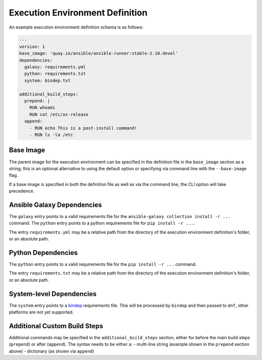 Execution Environment Definition
================================

An example execution environment definition schema is as follows:

.. code:: yaml

    ---
    version: 1
    base_image: 'quay.io/ansible/ansible-runner:stable-2.10.devel'
    dependencies:
      galaxy: requirements.yml
      python: requirements.txt
      system: bindep.txt

    additional_build_steps:
      prepend: |
        RUN whoami
        RUN cat /etc/os-release
      append:
        - RUN echo This is a post-install command!
        - RUN ls -la /etc


Base Image
^^^^^^^^^^

The parent image for the execution environment can be specified in the
definition file in the ``base_image`` section as a string; this is an
optional alternative to using the default option or specifying via command
line with the ``--base-image`` flag.

If a base image is specified in both the definition file as well as via the 
command line, the CLI option will take precedence.

Ansible Galaxy Dependencies
^^^^^^^^^^^^^^^^^^^^^^^^^^^
The ``galaxy`` entry points to a valid requirements file for the
``ansible-galaxy collection install -r ...`` command. The ``python``
entry points to a python requirements file for ``pip install -r ...``.

The entry ``requirements.yml`` may be
a relative path from the directory of the execution environment
definition's folder, or an absolute path.

Python Dependencies
^^^^^^^^^^^^^^^^^^^

The ``python`` entry points to a valid requirements file for the
``pip install -r ...`` command.

The entry ``requirements.txt`` may be
a relative path from the directory of the execution environment
definition's folder, or an absolute path.

System-level Dependencies
^^^^^^^^^^^^^^^^^^^^^^^^^
The ``system`` entry points to a
`bindep <https://docs.openstack.org/infra/bindep/readme.html>`__
requirements file. This will be processed by ``bindep`` and then passed
to ``dnf``, other platforms are not yet supported.

Additional Custom Build Steps
^^^^^^^^^^^^^^^^^^^^^^^^^^^^^

Additional commands may be specified in the ``additional_build_steps``
section, either for before the main build steps (``prepend``) or after
(``append``). The syntax needs to be either a: - multi-line string
(example shown in the ``prepend`` section above) - dictionary (as shown
via ``append``)

